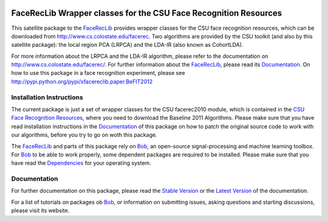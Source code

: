 .. vim: set fileencoding=utf-8 :
.. Manuel Guenther <manuel.guenther@idiap.ch>
.. Fri Sep 19 12:51:09 CEST 2014

.. image:: http://img.shields.io/badge/docs-stable-yellow.png
   :target: http://pythonhosted.org/xfacereclib.extension.CSU/index.html
.. image:: http://img.shields.io/badge/docs-latest-orange.png
   :target: https://www.idiap.ch/software/bob/docs/latest/idiap/xfacereclib.extension.CSU/master/index.html
.. image:: https://travis-ci.org/idiap/xfacereclib.extension.CSU.svg?branch=master
   :target: https://travis-ci.org/idiap/xfacereclib.extension.CSU
.. image:: https://coveralls.io/repos/idiap/xfacereclib.extension.CSU/badge.png
   :target: https://coveralls.io/r/idiap/xfacereclib.extension.CSU
.. image:: https://img.shields.io/badge/github-master-0000c0.png
   :target: https://github.com/idiap/xfacereclib.extension.CSU/tree/master
.. image:: http://img.shields.io/pypi/v/xfacereclib.extension.CSU.png
   :target: https://pypi.python.org/pypi/xfacereclib.extension.CSU
.. image:: http://img.shields.io/pypi/dm/xfacereclib.extension.CSU.png
   :target: https://pypi.python.org/pypi/xfacereclib.extension.CSU


===================================================================
 FaceRecLib Wrapper classes for the CSU Face Recognition Resources
===================================================================

This satellite package to the FaceRecLib_ provides wrapper classes for the CSU face recognition resources, which can be downloaded from http://www.cs.colostate.edu/facerec.
Two algorithms are provided by the CSU toolkit (and also by this satellite package): the local region PCA (LRPCA) and the LDA-IR (also known as CohortLDA).

For more information about the LRPCA and the LDA-IR algorithm, please refer to the documentation on http://www.cs.colostate.edu/facerec/.
For further information about the FaceRecLib_, please read its `Documentation <http://pythonhosted.org/facereclib/index.html>`_.
On how to use this package in a face recognition experiment, please see http://pypi.python.org/pypi/xfacereclib.paper.BeFIT2012


Installation Instructions
-------------------------

The current package is just a set of wrapper classes for the CSU facerec2010 module, which is contained in the `CSU Face Recognition Resources <http://www.cs.colostate.edu/facerec>`_, where you need to download the Baseline 2011 Algorithms.
Please make sure that you have read installation instructions in the Documentation_ of this package on how to patch the original source code to work with our algorithms, before you try to go on woth this package.

The FaceRecLib_ and parts of this package rely on Bob_, an open-source signal-processing and machine learning toolbox.
For Bob_ to be able to work properly, some dependent packages are required to be installed.
Please make sure that you have read the `Dependencies <https://github.com/idiap/bob/wiki/Dependencies>`_ for your operating system.


Documentation
-------------
For further documentation on this package, please read the `Stable Version <http://pythonhosted.org/xfacereclib.extension.CSU/index.html>`_ or the `Latest Version <https://www.idiap.ch/software/bob/docs/latest/bioidiap/xfacereclib.extension.CSU/master/index.html>`_ of the documentation.

For a list of tutorials on packages ob Bob_, or information on submitting issues, asking questions and starting discussions, please visit its website.


.. _bob: https://www.idiap.ch/software/bob
.. _facereclib: http://pypi.python.org/pypi/facereclib

